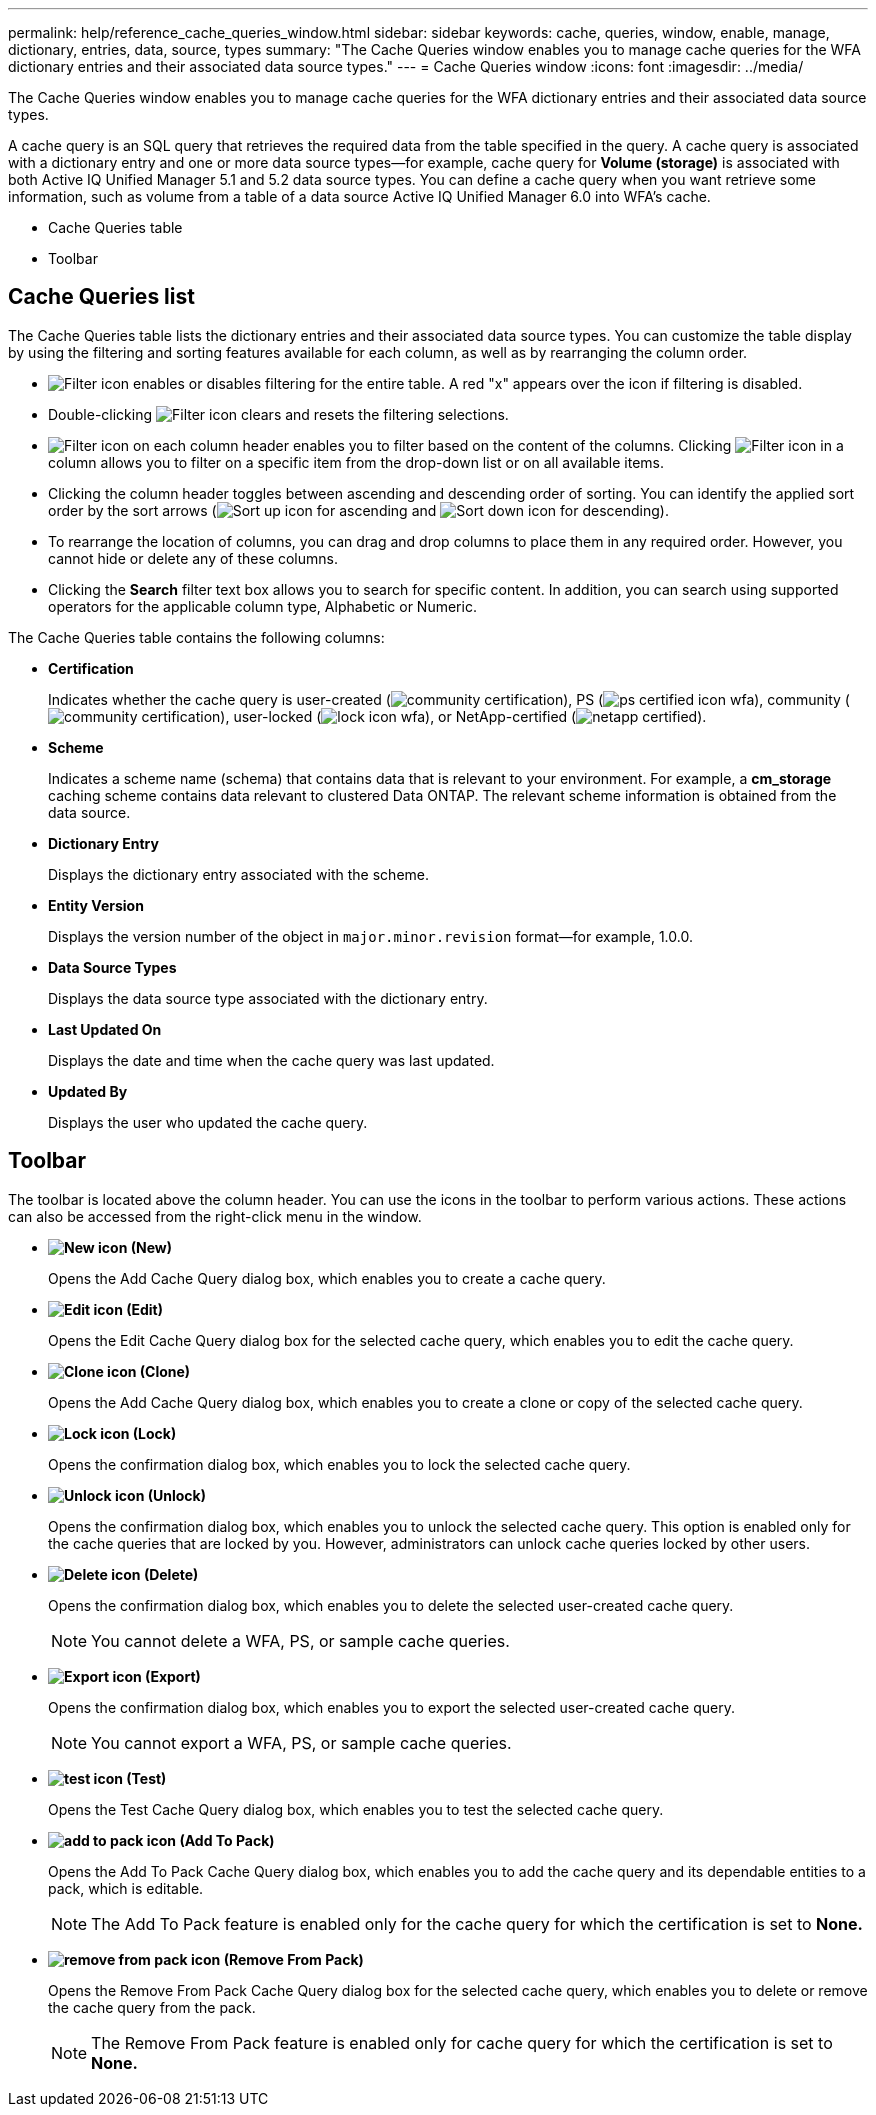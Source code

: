 ---
permalink: help/reference_cache_queries_window.html
sidebar: sidebar
keywords: cache, queries, window, enable, manage, dictionary, entries, data, source, types
summary: "The Cache Queries window enables you to manage cache queries for the WFA dictionary entries and their associated data source types."
---
= Cache Queries window
:icons: font
:imagesdir: ../media/

[.lead]
The Cache Queries window enables you to manage cache queries for the WFA dictionary entries and their associated data source types.

A cache query is an SQL query that retrieves the required data from the table specified in the query. A cache query is associated with a dictionary entry and one or more data source types--for example, cache query for *Volume (storage)* is associated with both Active IQ Unified Manager 5.1 and 5.2 data source types. You can define a cache query when you want retrieve some information, such as volume from a table of a data source Active IQ Unified Manager 6.0 into WFA's cache.

* Cache Queries table
* Toolbar

== Cache Queries list

The Cache Queries table lists the dictionary entries and their associated data source types. You can customize the table display by using the filtering and sorting features available for each column, as well as by rearranging the column order.

* image:../media/filter_icon_wfa.gif[Filter icon] enables or disables filtering for the entire table. A red "x" appears over the icon if filtering is disabled.
* Double-clicking image:../media/filter_icon_wfa.gif[Filter icon] clears and resets the filtering selections.
* image:../media/wfa_filter_icon.gif[Filter icon] on each column header enables you to filter based on the content of the columns. Clicking image:../media/wfa_filter_icon.gif[Filter icon] in a column allows you to filter on a specific item from the drop-down list or on all available items.
* Clicking the column header toggles between ascending and descending order of sorting. You can identify the applied sort order by the sort arrows (image:../media/wfa_sortarrow_up_icon.gif[Sort up icon] for ascending and image:../media/wfa_sortarrow_down_icon.gif[Sort down icon] for descending).
* To rearrange the location of columns, you can drag and drop columns to place them in any required order. However, you cannot hide or delete any of these columns.
* Clicking the *Search* filter text box allows you to search for specific content. In addition, you can search using supported operators for the applicable column type, Alphabetic or Numeric.

The Cache Queries table contains the following columns:

* *Certification*
+
Indicates whether the cache query is user-created (image:../media/community_certification.gif[]), PS (image:../media/ps_certified_icon_wfa.gif[]), community (image:../media/community_certification.gif[]), user-locked (image:../media/lock_icon_wfa.gif[]), or NetApp-certified (image:../media/netapp_certified.gif[]).

* *Scheme*
+
Indicates a scheme name (schema) that contains data that is relevant to your environment. For example, a *cm_storage* caching scheme contains data relevant to clustered Data ONTAP. The relevant scheme information is obtained from the data source.

* *Dictionary Entry*
+
Displays the dictionary entry associated with the scheme.

* *Entity Version*
+
Displays the version number of the object in `major.minor.revision` format--for example, 1.0.0.

* *Data Source Types*
+
Displays the data source type associated with the dictionary entry.

* *Last Updated On*
+
Displays the date and time when the cache query was last updated.

* *Updated By*
+
Displays the user who updated the cache query.

== Toolbar

The toolbar is located above the column header. You can use the icons in the toolbar to perform various actions. These actions can also be accessed from the right-click menu in the window.

* *image:../media/new_wfa_icon.gif[New icon] (New)*
+
Opens the Add Cache Query dialog box, which enables you to create a cache query.

* *image:../media/edit_wfa_icon.gif[Edit icon] (Edit)*
+
Opens the Edit Cache Query dialog box for the selected cache query, which enables you to edit the cache query.

* *image:../media/clone_wfa_icon.gif[Clone icon] (Clone)*
+
Opens the Add Cache Query dialog box, which enables you to create a clone or copy of the selected cache query.

* *image:../media/lock_wfa_icon.gif[Lock icon] (Lock)*
+
Opens the confirmation dialog box, which enables you to lock the selected cache query.

* *image:../media/unlock_wfa_icon.gif[Unlock icon] (Unlock)*
+
Opens the confirmation dialog box, which enables you to unlock the selected cache query. This option is enabled only for the cache queries that are locked by you. However, administrators can unlock cache queries locked by other users.

* *image:../media/delete_wfa_icon.gif[Delete icon] (Delete)*
+
Opens the confirmation dialog box, which enables you to delete the selected user-created cache query.
+
NOTE: You cannot delete a WFA, PS, or sample cache queries.

* *image:../media/export_wfa_icon.gif[Export icon] (Export)*
+
Opens the confirmation dialog box, which enables you to export the selected user-created cache query.
+
NOTE: You cannot export a WFA, PS, or sample cache queries.

* *image:../media/test_wfa_icon.gif[test icon] (Test)*
+
Opens the Test Cache Query dialog box, which enables you to test the selected cache query.

* *image:../media/add_to_pack.png[add to pack icon] (Add To Pack)*
+
Opens the Add To Pack Cache Query dialog box, which enables you to add the cache query and its dependable entities to a pack, which is editable.
+
NOTE: The Add To Pack feature is enabled only for the cache query for which the certification is set to *None.*

* *image:../media/remove_from_pack.png[remove from pack icon] (Remove From Pack)*
+
Opens the Remove From Pack Cache Query dialog box for the selected cache query, which enables you to delete or remove the cache query from the pack.
+
NOTE: The Remove From Pack feature is enabled only for cache query for which the certification is set to *None.*
